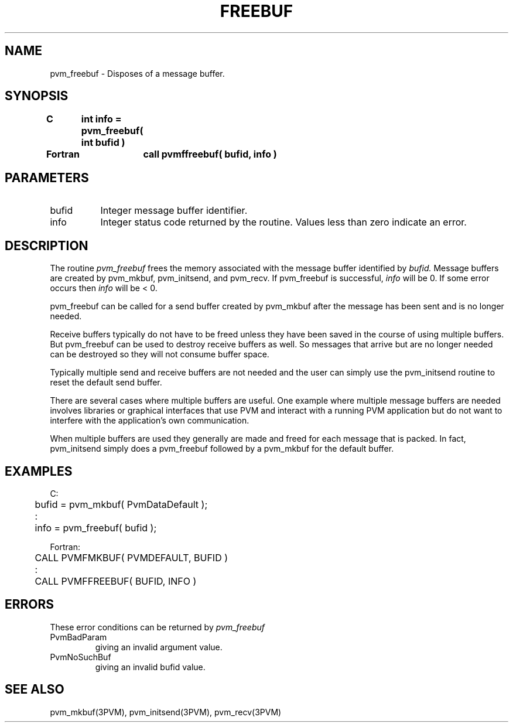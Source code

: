 .\" $Id: pvm_freebuf.3,v 1.1 1996/09/23 22:01:16 pvmsrc Exp $
.TH FREEBUF 3PVM "30 August, 1993" "" "PVM Version 3.4"
.SH NAME
pvm_freebuf \- Disposes of a message buffer.

.SH SYNOPSIS
.nf
.ft B
C	int info = pvm_freebuf( int bufid )
.br

Fortran	call pvmffreebuf( bufid, info )
.fi

.SH PARAMETERS
.IP bufid 0.8i
Integer message buffer identifier.
.br
.IP info
Integer status code returned by the routine.
Values less than zero indicate an error.

.SH DESCRIPTION
The routine
.I pvm_freebuf
frees the memory associated
with the message buffer identified by
.I bufid.
Message buffers are created by pvm_mkbuf, pvm_initsend, and pvm_recv.
If pvm_freebuf is successful,
.I info
will be 0.
If some error occurs then
.I info
will be < 0.
.PP
pvm_freebuf can be called for a send buffer created by pvm_mkbuf
after the message has been sent and is no longer needed.
.PP
Receive buffers typically do not have to be freed unless
they have been saved in the course of using multiple buffers.
But pvm_freebuf can be used to destroy receive buffers as well.
So messages that arrive but are no longer needed can be destroyed
so they will not consume buffer space.
.PP
Typically multiple send and receive buffers are not needed
and the user can simply use the pvm_initsend routine to
reset the default send buffer.
.PP
There are several cases where multiple buffers are useful.
One example where multiple message buffers are needed involves
libraries or graphical interfaces that use PVM and
interact with a running PVM application but do not want
to interfere with the application's own communication.
.PP
When multiple buffers are used they generally are made and
freed for each message that is packed.
In fact, pvm_initsend simply does a pvm_freebuf followed
by a pvm_mkbuf for the default buffer.

.SH EXAMPLES
.nf
C:
	bufid = pvm_mkbuf( PvmDataDefault );
	      :
	info = pvm_freebuf( bufid );
.sp
Fortran:
	CALL PVMFMKBUF( PVMDEFAULT, BUFID )
	      :
	CALL PVMFFREEBUF( BUFID, INFO )
.fi

.SH ERRORS
These error conditions can be returned by
.I pvm_freebuf
.IP PvmBadParam
giving an invalid argument value.
.IP PvmNoSuchBuf
giving an invalid bufid value.
.PP
.SH SEE ALSO
pvm_mkbuf(3PVM),
pvm_initsend(3PVM),
pvm_recv(3PVM)
